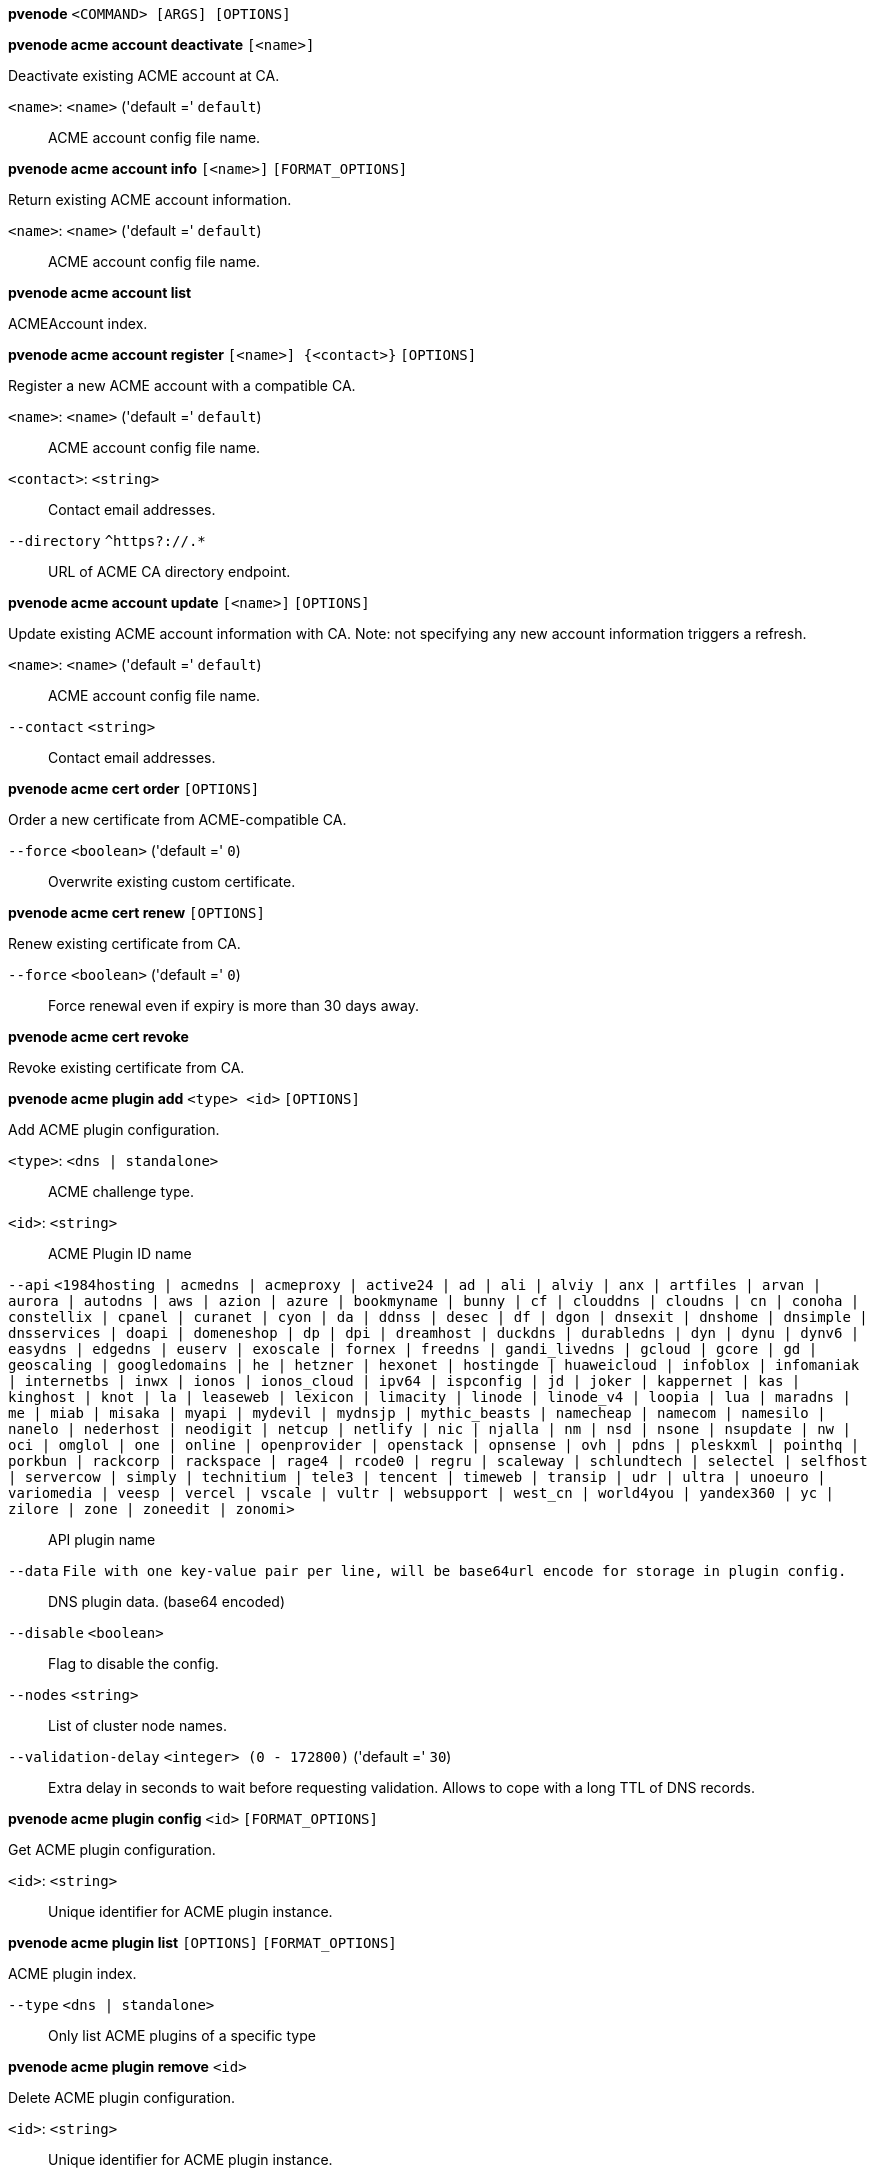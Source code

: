 *pvenode* `<COMMAND> [ARGS] [OPTIONS]`

*pvenode acme account deactivate* `[<name>]`

Deactivate existing ACME account at CA.

`<name>`: `<name>` ('default =' `default`)::

ACME account config file name.

*pvenode acme account info* `[<name>]` `[FORMAT_OPTIONS]`

Return existing ACME account information.

`<name>`: `<name>` ('default =' `default`)::

ACME account config file name.

*pvenode acme account list*

ACMEAccount index.

*pvenode acme account register* `[<name>] {<contact>}` `[OPTIONS]`

Register a new ACME account with a compatible CA.

`<name>`: `<name>` ('default =' `default`)::

ACME account config file name.

`<contact>`: `<string>` ::

Contact email addresses.

`--directory` `^https?://.*` ::

URL of ACME CA directory endpoint.

*pvenode acme account update* `[<name>]` `[OPTIONS]`

Update existing ACME account information with CA. Note: not specifying any
new account information triggers a refresh.

`<name>`: `<name>` ('default =' `default`)::

ACME account config file name.

`--contact` `<string>` ::

Contact email addresses.

*pvenode acme cert order* `[OPTIONS]`

Order a new certificate from ACME-compatible CA.

`--force` `<boolean>` ('default =' `0`)::

Overwrite existing custom certificate.

*pvenode acme cert renew* `[OPTIONS]`

Renew existing certificate from CA.

`--force` `<boolean>` ('default =' `0`)::

Force renewal even if expiry is more than 30 days away.

*pvenode acme cert revoke*

Revoke existing certificate from CA.

*pvenode acme plugin add* `<type> <id>` `[OPTIONS]`

Add ACME plugin configuration.

`<type>`: `<dns | standalone>` ::

ACME challenge type.

`<id>`: `<string>` ::

ACME Plugin ID name

`--api` `<1984hosting | acmedns | acmeproxy | active24 | ad | ali | alviy | anx | artfiles | arvan | aurora | autodns | aws | azion | azure | bookmyname | bunny | cf | clouddns | cloudns | cn | conoha | constellix | cpanel | curanet | cyon | da | ddnss | desec | df | dgon | dnsexit | dnshome | dnsimple | dnsservices | doapi | domeneshop | dp | dpi | dreamhost | duckdns | durabledns | dyn | dynu | dynv6 | easydns | edgedns | euserv | exoscale | fornex | freedns | gandi_livedns | gcloud | gcore | gd | geoscaling | googledomains | he | hetzner | hexonet | hostingde | huaweicloud | infoblox | infomaniak | internetbs | inwx | ionos | ionos_cloud | ipv64 | ispconfig | jd | joker | kappernet | kas | kinghost | knot | la | leaseweb | lexicon | limacity | linode | linode_v4 | loopia | lua | maradns | me | miab | misaka | myapi | mydevil | mydnsjp | mythic_beasts | namecheap | namecom | namesilo | nanelo | nederhost | neodigit | netcup | netlify | nic | njalla | nm | nsd | nsone | nsupdate | nw | oci | omglol | one | online | openprovider | openstack | opnsense | ovh | pdns | pleskxml | pointhq | porkbun | rackcorp | rackspace | rage4 | rcode0 | regru | scaleway | schlundtech | selectel | selfhost | servercow | simply | technitium | tele3 | tencent | timeweb | transip | udr | ultra | unoeuro | variomedia | veesp | vercel | vscale | vultr | websupport | west_cn | world4you | yandex360 | yc | zilore | zone | zoneedit | zonomi>` ::

API plugin name

`--data` `File with one key-value pair per line, will be base64url encode for storage in plugin config.` ::

DNS plugin data. (base64 encoded)

`--disable` `<boolean>` ::

Flag to disable the config.

`--nodes` `<string>` ::

List of cluster node names.

`--validation-delay` `<integer> (0 - 172800)` ('default =' `30`)::

Extra delay in seconds to wait before requesting validation. Allows to cope with a long TTL of DNS records.

*pvenode acme plugin config* `<id>` `[FORMAT_OPTIONS]`

Get ACME plugin configuration.

`<id>`: `<string>` ::

Unique identifier for ACME plugin instance.

*pvenode acme plugin list* `[OPTIONS]` `[FORMAT_OPTIONS]`

ACME plugin index.

`--type` `<dns | standalone>` ::

Only list ACME plugins of a specific type

*pvenode acme plugin remove* `<id>`

Delete ACME plugin configuration.

`<id>`: `<string>` ::

Unique identifier for ACME plugin instance.

*pvenode acme plugin set* `<id>` `[OPTIONS]`

Update ACME plugin configuration.

`<id>`: `<string>` ::

ACME Plugin ID name

`--api` `<1984hosting | acmedns | acmeproxy | active24 | ad | ali | alviy | anx | artfiles | arvan | aurora | autodns | aws | azion | azure | bookmyname | bunny | cf | clouddns | cloudns | cn | conoha | constellix | cpanel | curanet | cyon | da | ddnss | desec | df | dgon | dnsexit | dnshome | dnsimple | dnsservices | doapi | domeneshop | dp | dpi | dreamhost | duckdns | durabledns | dyn | dynu | dynv6 | easydns | edgedns | euserv | exoscale | fornex | freedns | gandi_livedns | gcloud | gcore | gd | geoscaling | googledomains | he | hetzner | hexonet | hostingde | huaweicloud | infoblox | infomaniak | internetbs | inwx | ionos | ionos_cloud | ipv64 | ispconfig | jd | joker | kappernet | kas | kinghost | knot | la | leaseweb | lexicon | limacity | linode | linode_v4 | loopia | lua | maradns | me | miab | misaka | myapi | mydevil | mydnsjp | mythic_beasts | namecheap | namecom | namesilo | nanelo | nederhost | neodigit | netcup | netlify | nic | njalla | nm | nsd | nsone | nsupdate | nw | oci | omglol | one | online | openprovider | openstack | opnsense | ovh | pdns | pleskxml | pointhq | porkbun | rackcorp | rackspace | rage4 | rcode0 | regru | scaleway | schlundtech | selectel | selfhost | servercow | simply | technitium | tele3 | tencent | timeweb | transip | udr | ultra | unoeuro | variomedia | veesp | vercel | vscale | vultr | websupport | west_cn | world4you | yandex360 | yc | zilore | zone | zoneedit | zonomi>` ::

API plugin name

`--data` `File with one key-value pair per line, will be base64url encode for storage in plugin config.` ::

DNS plugin data. (base64 encoded)

`--delete` `<string>` ::

A list of settings you want to delete.

`--digest` `<string>` ::

Prevent changes if current configuration file has a different digest. This can be used to prevent concurrent modifications.

`--disable` `<boolean>` ::

Flag to disable the config.

`--nodes` `<string>` ::

List of cluster node names.

`--validation-delay` `<integer> (0 - 172800)` ('default =' `30`)::

Extra delay in seconds to wait before requesting validation. Allows to cope with a long TTL of DNS records.

*pvenode cert delete* `[<restart>]`

DELETE custom certificate chain and key.

`<restart>`: `<boolean>` ('default =' `0`)::

Restart pveproxy.

*pvenode cert info* `[FORMAT_OPTIONS]`

Get information about node's certificates.

*pvenode cert set* `<certificates> [<key>]` `[OPTIONS]` `[FORMAT_OPTIONS]`

Upload or update custom certificate chain and key.

`<certificates>`: `<string>` ::

PEM encoded certificate (chain).

`<key>`: `<string>` ::

PEM encoded private key.

`--force` `<boolean>` ('default =' `0`)::

Overwrite existing custom or ACME certificate files.

`--restart` `<boolean>` ('default =' `0`)::

Restart pveproxy.

*pvenode config get* `[OPTIONS]`

Get node configuration options.

`--property` `<acme | acmedomain0 | acmedomain1 | acmedomain2 | acmedomain3 | acmedomain4 | acmedomain5 | description | startall-onboot-delay | wakeonlan>` ('default =' `all`)::

Return only a specific property from the node configuration.

*pvenode config set* `[OPTIONS]`

Set node configuration options.

`--acme` `[account=<name>] [,domains=<domain[;domain;...]>]` ::

Node specific ACME settings.

`--acmedomain[n]` `[domain=]<domain> [,alias=<domain>] [,plugin=<name of the plugin configuration>]` ::

ACME domain and validation plugin

`--delete` `<string>` ::

A list of settings you want to delete.

`--description` `<string>` ::

Description for the Node. Shown in the web-interface node notes panel. This is saved as comment inside the configuration file.

`--digest` `<string>` ::

Prevent changes if current configuration file has different SHA1 digest. This can be used to prevent concurrent modifications.

`--startall-onboot-delay` `<integer> (0 - 300)` ('default =' `0`)::

Initial delay in seconds, before starting all the Virtual Guests with on-boot enabled.

`--wakeonlan` `[mac=]<MAC address> [,bind-interface=<bind interface>] [,broadcast-address=<IPv4 broadcast address>]` ::

Node specific wake on LAN settings.

*pvenode help* `[OPTIONS]`

Get help about specified command.

`--extra-args` `<array>` ::

Shows help for a specific command

`--verbose` `<boolean>` ::

Verbose output format.

*pvenode migrateall* `<target>` `[OPTIONS]`

Migrate all VMs and Containers.

`<target>`: `<string>` ::

Target node.

`--maxworkers` `<integer> (1 - N)` ::

Maximal number of parallel migration job. If not set, uses'max_workers' from datacenter.cfg. One of both must be set!

`--vms` `<string>` ::

Only consider Guests with these IDs.

`--with-local-disks` `<boolean>` ::

Enable live storage migration for local disk

*pvenode startall* `[OPTIONS]`

Start all VMs and containers located on this node (by default only those
with onboot=1).

`--force` `<boolean>` ('default =' `off`)::

Issue start command even if virtual guest have 'onboot' not set or set to off.

`--vms` `<string>` ::

Only consider guests from this comma separated list of VMIDs.

*pvenode stopall* `[OPTIONS]`

Stop all VMs and Containers.

`--force-stop` `<boolean>` ('default =' `1`)::

Force a hard-stop after the timeout.

`--timeout` `<integer> (0 - 7200)` ('default =' `180`)::

Timeout for each guest shutdown task. Depending on `force-stop`, the shutdown gets then simply aborted or a hard-stop is forced.

`--vms` `<string>` ::

Only consider Guests with these IDs.

*pvenode task list* `[OPTIONS]` `[FORMAT_OPTIONS]`

Read task list for one node (finished tasks).

`--errors` `<boolean>` ('default =' `0`)::

Only list tasks with a status of ERROR.

`--limit` `<integer> (0 - N)` ('default =' `50`)::

Only list this amount of tasks.

`--since` `<integer>` ::

Only list tasks since this UNIX epoch.

`--source` `<active | all | archive>` ('default =' `archive`)::

List archived, active or all tasks.

`--start` `<integer> (0 - N)` ('default =' `0`)::

List tasks beginning from this offset.

`--statusfilter` `<string>` ::

List of Task States that should be returned.

`--typefilter` `<string>` ::

Only list tasks of this type (e.g., vzstart, vzdump).

`--until` `<integer>` ::

Only list tasks until this UNIX epoch.

`--userfilter` `<string>` ::

Only list tasks from this user.

`--vmid` `<integer> (100 - 999999999)` ::

Only list tasks for this VM.

*pvenode task log* `<upid>` `[OPTIONS]`

Read task log.

`<upid>`: `<string>` ::

The task's unique ID.

`--download` `<boolean>` ::

Whether the tasklog file should be downloaded. This parameter can't be used in conjunction with other parameters

`--start` `<integer> (0 - N)` ('default =' `0`)::

Start at this line when reading the tasklog

*pvenode task status* `<upid>` `[FORMAT_OPTIONS]`

Read task status.

`<upid>`: `<string>` ::

The task's unique ID.

*pvenode wakeonlan* `<node>`

Try to wake a node via 'wake on LAN' network packet.

`<node>`: `<string>` ::

target node for wake on LAN packet


